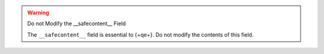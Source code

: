 .. warning:: Do not Modify the __safecontent__ Field

   The ``__safecontent__`` field is essential to {+qe+}. Do not modify
   the contents of this field.
